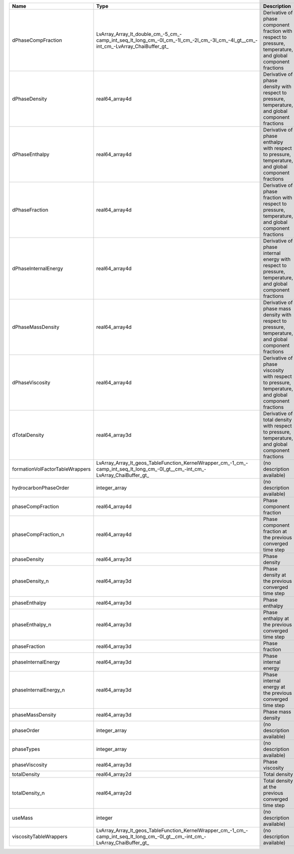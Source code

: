 

=============================== ================================================================================================================================ ============================================================================================================ 
Name                            Type                                                                                                                             Description                                                                                                  
=============================== ================================================================================================================================ ============================================================================================================ 
dPhaseCompFraction              LvArray_Array_lt_double_cm_-5_cm_-camp_int_seq_lt_long_cm_-0l_cm_-1l_cm_-2l_cm_-3l_cm_-4l_gt__cm_-int_cm_-LvArray_ChaiBuffer_gt_ Derivative of phase component fraction with respect to pressure, temperature, and global component fractions 
dPhaseDensity                   real64_array4d                                                                                                                   Derivative of phase density with respect to pressure, temperature, and global component fractions            
dPhaseEnthalpy                  real64_array4d                                                                                                                   Derivative of phase enthalpy with respect to pressure, temperature, and global component fractions           
dPhaseFraction                  real64_array4d                                                                                                                   Derivative of phase fraction with respect to pressure, temperature, and global component fractions           
dPhaseInternalEnergy            real64_array4d                                                                                                                   Derivative of phase internal energy with respect to pressure, temperature, and global component fractions    
dPhaseMassDensity               real64_array4d                                                                                                                   Derivative of phase mass density with respect to pressure, temperature, and global component fractions       
dPhaseViscosity                 real64_array4d                                                                                                                   Derivative of phase viscosity with respect to pressure, temperature, and global component fractions          
dTotalDensity                   real64_array3d                                                                                                                   Derivative of total density with respect to pressure, temperature, and global component fractions            
formationVolFactorTableWrappers LvArray_Array_lt_geos_TableFunction_KernelWrapper_cm_-1_cm_-camp_int_seq_lt_long_cm_-0l_gt__cm_-int_cm_-LvArray_ChaiBuffer_gt_   (no description available)                                                                                   
hydrocarbonPhaseOrder           integer_array                                                                                                                    (no description available)                                                                                   
phaseCompFraction               real64_array4d                                                                                                                   Phase component fraction                                                                                     
phaseCompFraction_n             real64_array4d                                                                                                                   Phase component fraction at the previous converged time step                                                 
phaseDensity                    real64_array3d                                                                                                                   Phase density                                                                                                
phaseDensity_n                  real64_array3d                                                                                                                   Phase density at the previous converged time step                                                            
phaseEnthalpy                   real64_array3d                                                                                                                   Phase enthalpy                                                                                               
phaseEnthalpy_n                 real64_array3d                                                                                                                   Phase enthalpy at the previous converged time step                                                           
phaseFraction                   real64_array3d                                                                                                                   Phase fraction                                                                                               
phaseInternalEnergy             real64_array3d                                                                                                                   Phase internal energy                                                                                        
phaseInternalEnergy_n           real64_array3d                                                                                                                   Phase internal energy at the previous converged time step                                                    
phaseMassDensity                real64_array3d                                                                                                                   Phase mass density                                                                                           
phaseOrder                      integer_array                                                                                                                    (no description available)                                                                                   
phaseTypes                      integer_array                                                                                                                    (no description available)                                                                                   
phaseViscosity                  real64_array3d                                                                                                                   Phase viscosity                                                                                              
totalDensity                    real64_array2d                                                                                                                   Total density                                                                                                
totalDensity_n                  real64_array2d                                                                                                                   Total density at the previous converged time step                                                            
useMass                         integer                                                                                                                          (no description available)                                                                                   
viscosityTableWrappers          LvArray_Array_lt_geos_TableFunction_KernelWrapper_cm_-1_cm_-camp_int_seq_lt_long_cm_-0l_gt__cm_-int_cm_-LvArray_ChaiBuffer_gt_   (no description available)                                                                                   
=============================== ================================================================================================================================ ============================================================================================================ 


